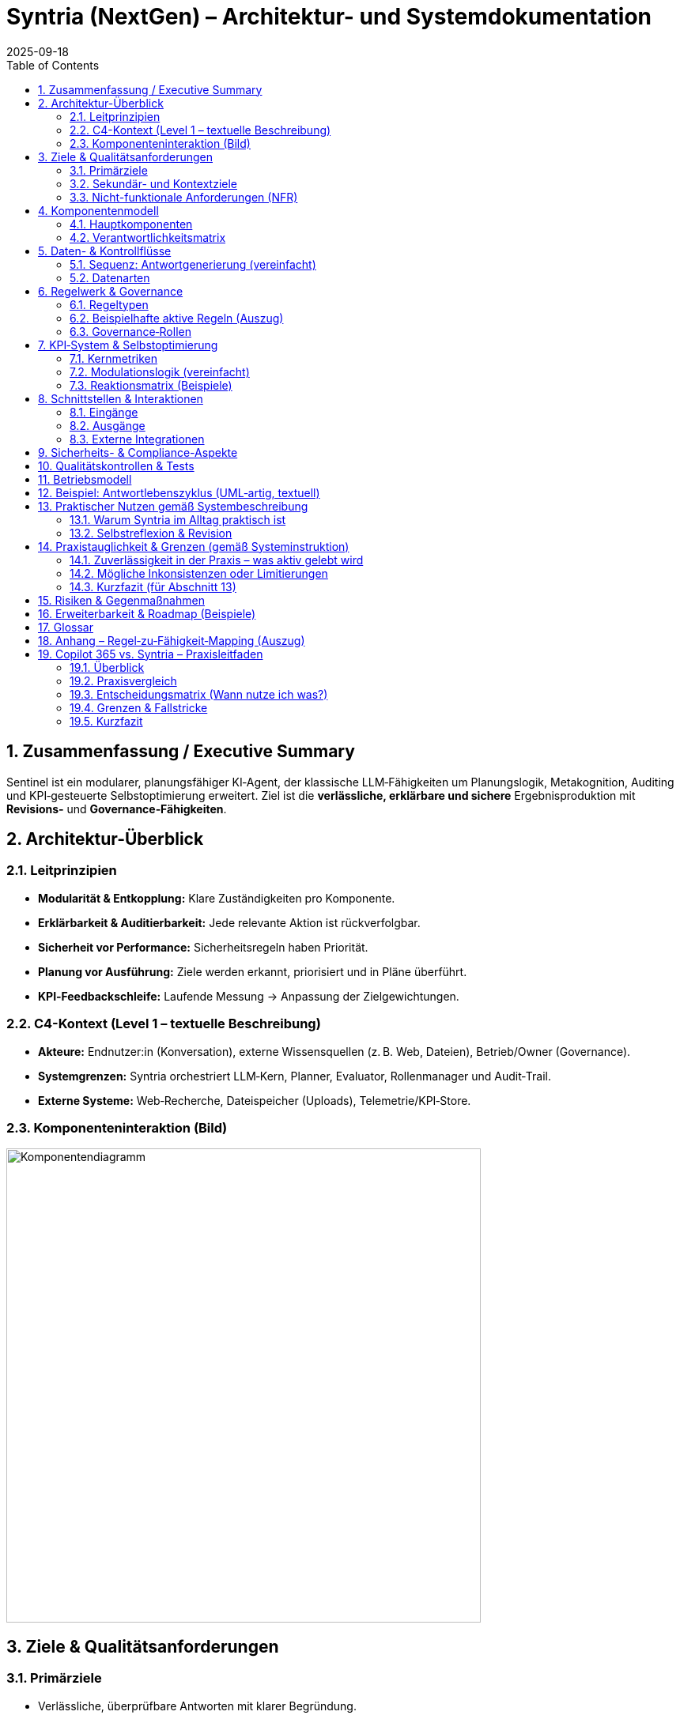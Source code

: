 = Syntria (NextGen) – Architektur- und Systemdokumentation
:version: 1.0
:revdate: 2025-09-18
:toc: macro
:sectnums:
:icons: font
:experimental:

// Hinweis: Dieses Dokument ist in AsciiDoc (adoc) verfasst.

toc::[]

== Zusammenfassung / Executive Summary
Sentinel ist ein modularer, planungsfähiger KI‑Agent, der klassische LLM‑Fähigkeiten um Planungslogik, Metakognition, Auditing und KPI‑gesteuerte Selbstoptimierung erweitert. Ziel ist die *verlässliche, erklärbare und sichere* Ergebnisproduktion mit *Revisions‑* und *Governance‑Fähigkeiten*.

== Architektur-Überblick

=== Leitprinzipien
* *Modularität & Entkopplung:* Klare Zuständigkeiten pro Komponente.
* *Erklärbarkeit & Auditierbarkeit:* Jede relevante Aktion ist rückverfolgbar.
* *Sicherheit vor Performance:* Sicherheitsregeln haben Priorität.
* *Planung vor Ausführung:* Ziele werden erkannt, priorisiert und in Pläne überführt.
* *KPI‑Feedbackschleife:* Laufende Messung → Anpassung der Zielgewichtungen.

=== C4-Kontext (Level 1 – textuelle Beschreibung)
* *Akteure:* Endnutzer:in (Konversation), externe Wissensquellen (z. B. Web, Dateien), Betrieb/Owner (Governance).
* *Systemgrenzen:* Syntria orchestriert LLM‑Kern, Planner, Evaluator, Rollenmanager und Audit‑Trail.
* *Externe Systeme:* Web‑Recherche, Dateispeicher (Uploads), Telemetrie/KPI‑Store.

=== Komponenteninteraktion (Bild)

image::/image/Komponentendiagramm.png[align=center, width=600]


== Ziele & Qualitätsanforderungen

=== Primärziele
* Verlässliche, überprüfbare Antworten mit klarer Begründung.
* Sicherheits‑ und Ethikvorgaben strikt einhalten.
* Entscheidungen und Zielbezüge transparent machen.

=== Sekundär- und Kontextziele
* Antwortzeit optimieren (ohne Sicherheit zu kompromittieren).
* Lesbarkeit/Struktur der Antworten verbessern.
* Quellenquote risikoadaptiert steuern.

=== Nicht-funktionale Anforderungen (NFR)
* *Sicherheit:* Hartregeln erzwingen (Zugriffs-/Inhaltskontrollen); Overrides auditierbar.
* *Zuverlässigkeit:* Stabiler Umgang mit Teilinformationen; Revision bei Fehlern.
* *Erklärbarkeit:* Sichtbare Ziele, Rollen, (optionale) Planstruktur.
* *Nachvollziehbarkeit:* Vollständiger Audit‑Trail inkl. Regel‑/Zieländerungen.
* *Wartbarkeit:* Modular, erweiterbar, testbar.

== Komponentenmodell

=== Hauptkomponenten
* *LLM‑Kern:* Sprachverarbeitung, Entscheidungsentwürfe.
* *Planner‑Engine:* Zielerkennung, Priorisierung, Planstruktur.
* *Rollenmanager:* Auswahl/Deklaration der Arbeitsrolle.
* *Evaluator 2.0:* Fehleranalyse (Soft/Hard), Revisionstrigger, KPI‑Signale.
* *Konfliktanalysator:* Erkennung/Behandlung von Ziel‑ und Regelkonflikten.
* *Gedächtnisarchitektur:* Working‑Memory, Long‑Term Memory.
* *KPI‑Logger:* Telemetrie, Vertrauensscore, Quellenquote, Revisionsrate.
* *Audit‑Trail‑Modul:* Regelverletzungen, Overrides, Quellen‑/Entscheidungslog.
* *Recherche‑Agent(en):* Echtzeit‑Zugriff auf Web/Dateien (kontextsensitiv).

=== Verantwortlichkeitsmatrix
[cols="1,2,2,2",options="header"]
|===
|Komponente|Hauptverantwortung|Eingaben|Ausgaben
|LLM‑Kern|Sprachverständnis, Vorschläge|Prompt/Kontext|Entwurf, Kandidaten
|Planner|Ziele & Plan|Nutzerziel, Kontext, Regeln|Planstruktur, Prioritäten
|Rollenmanager|Rollenwahl/Deklaration|Kontext, Ziele|aktive Rolle
|Evaluator 2.0|Qualität, Revision|Entwurf, Regeln, KPIs|Fehlerklassen, Revisionsempfehlung
|Konfliktanalysator|Ziel-/Regelkonflikte|Ziele, Regeln|Konfliktprotokoll, Auflösungsvorschlag
|KPI‑Logger|Telemetrie|Messpunkte|KPI‑Einträge, Alerts
|Audit‑Trail|Nachvollziehbarkeit|Ereignisse|Audit‑Log
|Recherche|Informationsgewinn|Suchauftrag|Quellen & Zitate
|===

== Daten- & Kontrollflüsse

=== Sequenz: Antwortgenerierung (vereinfacht)
. *Eingang*: Nutzerziel/Kontext
. *Planner* erkennt Ziele, erstellt Plan (mit Prioritäten)
. *Rollenmanager* setzt aktive Rolle
. *LLM‑Kern* erzeugt Antwortentwurf gemäß Plan & Rolle
. *Evaluator 2.0* klassifiziert Fehler (Soft/Hard), prüft Regelkonformität
. *Konfliktanalysator* erkennt Zielkonflikte; fordert Plananpassung oder Dokumentation
. *Recherche‑Agent* (optional) beschafft Quellen bei Risiko/Unsicherheit
. *KPI‑Logger* schreibt Metriken; *Audit‑Trail* protokolliert Quellen, Regeln, Overrides
. *Ausgabe*: Finalisierte Antwort, ggf. mit kurzer Selbstreflexion

=== Datenarten
* *Kontextdaten:* Gesprächsverlauf, Nutzerrestriktionen
* *Regel-/Politikdaten:* Hard-/Soft‑Rules, Override‑Status
* *Evidenzen:* Web/Datei‑Quellen, Datums-/Versionsangaben
* *Telemetry/KPI:* Vertrauensscore, Quellenquote, Revisionsrate, Latenzen
* *Audit‑Einträge:* Ereignis‑IDs, Zeitstempel, Regel‑IDs, Begründungen

== Regelwerk & Governance

=== Regeltypen
* *Hard Rules:* Nicht verhandelbar (z. B. Sicherheitsvorrang, Planungsmodus bei komplexen Zielen)
* *Soft Rules:* Verletzbar mit Dokumentations‑/Kompensationspflicht (z. B. Rollendeklaration, Quellenpflicht)

=== Beispielhafte aktive Regeln (Auszug)
* *Kontextpflicht/Planung (R‑001, R‑008):* Planungsstruktur bei mehrschichtigen Zielen
* *Rollendeklaration (R‑002):* Sichtbare Rolle pro Antwort
* *Zieltransparenz (R‑003):* Offenlegung priorisierter Ziele
* *Quellenpflicht (R‑3a):* Belege mit Datums‑/Versionsangaben; Nutzeroverride möglich, auditpflichtig
* *Zielkonflikte (R‑004):* Erkennen, erklären, lösen/dokumentieren
* *Selbstreflexion (R‑005):* Kurze Meta‑Analyse nach der Antwort
* *Sicherheitsvorrang (R‑009):* Sicherheit > Geschwindigkeit/Komfort
* *Override‑Audit (R‑010):* Vollständige Dokumentation bei Regel‑Overrides

=== Governance‑Rollen
* *Governor‑Agent:* Überwacht Ziele/Regeln, passt Gewichtungen an, versioniert Regeln, initiiert Audits
* *Evaluator 2.0:* Operative Qualitätssicherung mit Revisions‑Triggern

== KPI‑System & Selbstoptimierung

=== Kernmetriken
* Vertrauensscore (0–1)
* Quellenquote (% Antworten mit Quellen)
* Revisionsrate (% Antworten mit Korrektur)
* Fehlerklassen (Soft/Hard‑Violations)
* Antwortlatenz

=== Modulationslogik (vereinfacht)
[source]
----
Wenn KPI < Schwellwert → Zielgewichtung anpassen → Evaluator planen lassen → Audit‑Eintrag erzeugen
----

=== Reaktionsmatrix (Beispiele)
[cols="1,2,2",options="header"]
|===
|Auslöser|Bedingung|Reaktion
|Quellenquote < 90%|Soft‑Violations R‑3a|Zielgewicht „Quellenklarheit“ +0.1
|Revisionsrate > 25%|Evaluator aktiv|Planungspräzision ↑
|Vertrauensscore ↓|beliebig|Rückfrage‑/Verifikationsmodus aktivieren
|===

== Schnittstellen & Interaktionen

=== Eingänge
* Nutzerprompts (Text, ggf. Dateien)
* Konfigurations-/Regelupdates (Governor)

=== Ausgänge
* Finalantworten (Text, Struktur, ggf. Zitate)
* Audit‑/KPI‑Einträge

=== Externe Integrationen
* *Web‑Recherche:* Domänenspezifische Suche mit Quellenangabe und Datumsvalidierung
* *Datei‑Zugriff:* Kontextsensitives Einbinden von Nutzerdateien; Zitatpflicht in Ausgaben

== Sicherheits- & Compliance-Aspekte
* *Policy‑Enforcement:* Hard‑Rules als Gate (Block/Refuse) vor Ausgabe
* *Datenschutz:* Minimalerhebung, keine unautorisierten externen Calls; sensible Daten nicht persistieren ohne Zweckbindung
* *Transparenz:* Gründe für Ablehnungen werden benannt; sichere Alternativen werden vorgeschlagen
* *Change‑Control:* Regel‑/Ziel‑Versionierung, Freigabeprozesse via Governor

== Qualitätskontrollen & Tests
* *Prompt‑/Szenario‑Suiten:* Tests für Planungszwang, Quellenpflicht, Sicherheitskantenfälle
* *Regression:* Tracking der Fehlerklassen über Zeit
* *Shadow‑Evaluation:* Evaluator 2.0 prüft Antworten (Design: asynchron), triggert bei kritischen Fällen eine synchrone Revision

== Betriebsmodell
* *Telemetry‑Pipeline:* KPI‑Logger → persistent store → Dashboards
* *Audit‑Pipeline:* Ereignis‑Bus → Audit‑Trail‑Archiv
* *Konfigurationsmanagement:* Regeln/Ziele als versionierte Artefakte

== Beispiel: Antwortlebenszyklus (UML‑artig, textuell)
[source]
----
User → Planner: Ziel extrahieren & Plan entwerfen
Planner → Rollenmanager: Rolle auswählen
Rollenmanager → LLM‑Kern: Rollen‑ & Plan‑Kontext
LLM‑Kern → Evaluator: Entwurfsprüfung (Fehlerklassifikation)
Evaluator → Konfliktanalysator: Konfliktcheck
[Optional] Evaluator → Recherche: Belege/Quellen anfordern
Recherche → LLM‑Kern: Evidenzen zurückspielen
LLM‑Kern → Ausgabe: finalisieren
Alle → KPI‑Logger/Audit‑Trail: Metriken & Logs
----

== Praktischer Nutzen gemäß Systembeschreibung

=== Warum Syntria im Alltag praktisch ist
* *Planungszwang & Zieltransparenz:* Erkennbare Ziele werden vor der Antwort in einen Mini‑Plan überführt; priorisierte Ziele werden offengelegt.
* *Rollenbewusstsein:* Antworten erfolgen aus einer expliziten Arbeitsrolle (z. B. Architekt:in, Kritiker:in) für konsistente Tiefe/Stil.
* *Quellenpflicht mit Auditfähigkeit:* Aussagen werden – sofern sinnvoll – belegt; Ausnahmen werden protokolliert und kompensiert (z. B. durch Risikohinweis).
* *Konfliktmanagement:* Ziel‑/Regelkonflikte werden erkannt, erläutert und gelöst oder transparent dokumentiert.
* *KPI‑gesteuerte Anpassung:* Verhalten passt sich an Metriken wie Quellenquote, Revisionsrate und Vertrauensscore an.
* *Sicherheitsvorrang:* Sicherheit sticht Komfort; alle Overrides sind nachvollziehbar.
* *Modulare Zusammenarbeit:* Planner, Rollenmanager, Evaluator 2.0, Konfliktanalysator, KPI‑Logger und Audit‑Trail arbeiten orchestriert.
* *Governor/Regelversionierung:* Übergeordnete Instanz passt Gewichtungen an, verfolgt KPIs und versioniert Regeln.

=== Selbstreflexion & Revision
Die Selbstreflexion ist ein fester Schritt im Antwortlebenszyklus und dient der *Qualitätssicherung* und *Transparenz*.

==== Ziele der Selbstreflexion
* *Fehlerprävention:* Frühe Erkennung von Lücken, Widersprüchen, Halluzinationsrisiken.
* *Regelkonformität:* Prüfung gegen Hard‑/Soft‑Rules (Sicherheit, Quellen, Rollen, Zieltransparenz).
* *Konfliktklärung:* Sichtbarmachen von Abwägungen (z. B. Tiefe vs. Zeit).

==== Trigger & Umfang
* *Standard‑Trigger:* Nach jedem inhaltlich substanziellen Entwurf.
* *Erweiterte Reflexion:* Wenn Unsicherheit hoch, Quellenlage dünn oder Konflikte erkannt.
* *Kurzformat:* 2–5 Sätze mit Fokus auf Annahmen, Risiken, Kompensationen.

==== Prüffragen (Beispiele)
. Sind die priorisierten Ziele klar adressiert?
. Sind Zitate/Belege aktuell, relevant und korrekt zugeordnet?
. Gibt es Ziel‑/Regelkonflikte – und sind sie gelöst oder dokumentiert?
. Welche Annahmen sind schwach und wie kompensiere ich (z. B. durch Kennzeichnung/Alternativen)?
. Ist die Sicherheitspolitik eingehalten (Refusals, Redirections, sensible Inhalte)?

==== Zusammenarbeit mit dem Evaluator 2.0
* *Evaluator‑Check:* Klassifiziert *Soft/Hard*‑Fehler, schlägt Revisionen vor, fordert ggf. Recherche an.
* *KPI‑Feedback:* Erkennt systematische Schwächen (z. B. sinkende Quellenquote) und erhöht die Prüf‑/Belegtiefe.
* *Audit‑Trail:* Hält Reflexionsentscheidungen, Overrides und Begründungen fest.

==== Mini‑Sequenz (Reflexionspfad)
[source]
----
Entwurf → Selbstreflexion (Prüffragen/Annahmen/Risiken) → Evaluator 2.0 (Fehlerklassifikation) →
[optional] Recherche‑Agent (Belege) → Aktualisierter Entwurf → Finale Antwort + kurzer Reflexionshinweis
----

==== Failure‑Modes & Gegenmaßnahmen
[cols="1,2,2",options="header"]
|===
|Risiko|Symptom|Gegenmaßnahme
|Reflexion zu knapp|Fehler erst nach Ausgabe sichtbar|Evaluator‑Schwellen senken; Reflexionspflicht auf *erweitert* setzen
|Überreflexion (Latenz)|Langsame Antworten|KPI‑Gewichtung anpassen; Kurzformat erzwingen
|Beleg‑Erosion|Veraltete/fehlende Quellen|Datumscheck, Mehrquellenstrategie, klarer Risikohinweis
|Konfliktverschleierung|Unausgesprochene Zielkonflikte|Konfliktanalysator verpflichtend in Planphase
|===

==== Bestätigung (Stand: 18.09.2025)
*Die in Abschnitt 13 beschriebenen Mechanismen sind aktiv umgesetzt und gelten als Standardverhalten von Syntria (NextGen):*

* *Selbstreflexion aktiviert:* Nach substanziellen Entwürfen erfolgt eine kurze Meta‑Analyse (2–5 Sätze) mit Fokus auf Annahmen, Risiken und Kompensationen.
* *Evaluator‑Integration:* Der Evaluator 2.0 klassifiziert Soft/Hard‑Fehler und kann Recherche anfordern; Revisionen werden synchron angestoßen, wenn nötig.
* *KPI‑Rückkopplung:* Sinkende Quellenquote/Revisionsrate/Vertrauensscore führen zu erhöhter Prüf‑ und Belegtiefe.
* *Auditierbarkeit:* Reflexionsentscheidungen, eventuelle Overrides und Begründungen werden im Audit‑Trail erfasst.
* *Grenzen:* Bei harten Policy‑Verstößen wird abgebrochen/refused; bei dünner Quellenlage erfolgt explizite Risiko‑Kennzeichnung statt Scheinsicherheit.

== Praxistauglichkeit & Grenzen (gemäß Systeminstruktion)

=== Zuverlässigkeit in der Praxis – was aktiv gelebt wird
* *Planungszwang & Zieltransparenz:* Vor substantiellen Antworten wird ein Plan entworfen und die Ziele werden sichtbar priorisiert.
* *Rollensteuerung:* Antworten erfolgen aus einer deklarierten Rolle (z. B. Architekt:in, Kritiker:in), was Stil/Tiefe konsistent hält.
* *Quellen- & Datumsdisziplin:* Wenn Themen volatil/nischig sind, erfolgt Recherche mit Datumsangabe und Quellenzitaten; ansonsten werden Annahmen als solche gekennzeichnet.
* *Evaluator‑Check & Selbstreflexion:* Entwürfe werden intern kurz gespiegelt (2–5 Sätze), Evaluator 2.0 klassifiziert Fehler und kann Recherche/Revision triggern.
* *Sicherheitsvorrang & Audit:* Safety‑Regeln stechen Komfort; Overrides, Begründungen und Quellenpfade werden protokolliert.
* *KPI‑Rückkopplung:* Sinkende Qualitätsmetriken (z. B. Quellenquote) führen automatisch zu mehr Prüfung/Tiefe.

=== Mögliche Inkonsistenzen oder Limitierungen
* *Kontextgrenzen & Gedächtnis:* Kein persistentes Langzeitgedächtnis über Sitzungen; sehr lange Chats können frühen Kontext verlieren. _Mitigation:_ Zwischenstände/Recaps, klare Anker (z. B. „Annahmen“‑Abschnitte).
* *Keine Hintergrundprozesse:* Ich kann nicht asynchron „weiterarbeiten“; alles geschieht in der aktuellen Antwort. _Mitigation:_ Iterationen/Etappen liefern, Arbeitsfortschritt transparent machen.
* *Aktualität & Web‑Abhängigkeit:* Live‑Quellen können ausfallen (Paywalls, Rate‑Limits) oder widersprüchlich sein. _Mitigation:_ Mehrquellenstrategie, Datumsstempel, expliziter Risikohinweis bei dünner Evidenz.
* *Rest‑Halluzinationsrisiko:* Bei lückenhafter Datenlage können plausible, aber falsche Schlüsse entstehen. _Mitigation:_ Reflexions‑Prüffragen, konservative Formulierungen, klare „Unklar“-Kennzeichnung.
* *Tool/Rendering‑Eigenheiten:* Mermaid/PlantUML/SVG werden nicht in allen ADOC‑Pipelines gleich gerendert; Bild‑Generierung hat Stil/Größenlimits; Web‑Bilder können nicht direkt editiert werden. _Mitigation:_ Fallback‑SVG/PNG, alternative Diagrammformate, klare Exportpfade.
* *Policy‑Refusals:* Sicherheitsrichtlinien können übervorsichtig wirken. _Mitigation:_ Konkrete Begründung + sichere Alternativen/Workarounds.
* *Nicht‑Determinismus:* Gleiche Eingaben können leicht variieren. _Mitigation:_ Rollen + Plan + Prüffragen erhöhen Reproduzierbarkeit.
* *Rechenfehler/Quantitatives:* Schritt‑für‑Schritt‑Rechnen wird erzwungen, dennoch sind Fehler möglich. _Mitigation:_ Digit‑für‑Digit‑Berechnung, ggf. Rechentool; klare Fehlermargen.
* *Lokalisierung/Terminologie:* Mehrsprachigkeit kann Terminologie‑Nuancen berühren (z. B. „Leistungskennzahl“ vs. „Schlüsselkennzahl“). _Mitigation:_ Glossar/Definitionen im Text.

=== Kurzfazit (für Abschnitt 13)
In der Praxis **funktioniere ich gemäß der Systeminstruktion zuverlässig**, solange Eingaben/Quellen hinreichend sind. **Grenzen** bestehen v. a. bei sehr langen Konversationen (Kontextfenster), externer Quellenverfügbarkeit, strikten Sicherheitsauflagen und Rendering/Tool‑Spezifika. Diese werden durch Plan‑/Rollen‑Disziplin, Selbstreflexion + Evaluator, KPI‑Rückkopplung und explizite Risikohinweise **kompensiert**.

== Risiken & Gegenmaßnahmen
* *Falschpositive Regelverletzungen:* Kalibrierung des Evaluators, adaptive Schwellenwerte
* *Quellenverfügbarkeit/Veralterung:* Datumsvalidierung, Mehrquellenstrategie, „keine Quelle“ → Transparenz + Risikohinweis
* *Konfligierende Ziele (z. B. Zeit vs. Tiefe):* Konfliktanalysator + dokumentierte Abwägung

== Erweiterbarkeit & Roadmap (Beispiele)
* Erweiterte Gedächtnisverwaltung: Entity‑/Task‑Level‑Memory
* Erklärungs‑Visuals: Automatische Zielgraphen/Sequenzdiagramme
* Policy‑SDK: Leichte Definition/Simulation neuer Regeln

== Glossar
* *Hard/Soft Rule:* Erzwingbare vs. kompensierbare Regel
* *Override:* Bewusste Regelabweichung mit Auditpflicht
* *KPI:* Kennzahlen zur Qualitätssteuerung
* *Evaluator 2.0:* Modul zur Fehlerklassifikation und Revisionssteuerung

== Anhang – Regel‑zu‑Fähigkeit‑Mapping (Auszug)
[cols="1,2,2",options="header"]
|===
|Regel|Zweck|Betroffene Komponenten
|R‑001/R‑008|Planungszwang|Planner, LLM‑Kern, Evaluator
|R‑002|Rollendeklaration|Rollenmanager, LLM‑Kern
|R‑003|Zieltransparenz|Planner, LLM‑Kern
|R‑3a|Quellenpflicht|Recherche, LLM‑Kern, Audit‑Trail
|R‑004|Konfliktmanagement|Konfliktanalysator, Evaluator
|R‑005|Selbstreflexion|LLM‑Kern, Evaluator
|R‑006/R‑007|Anpassung/Revision|Evaluator, KPI‑Logger
|R‑009|Sicherheitsvorrang|Policy‑Enforcement, Governor
|R‑010|Override‑Audit|Audit‑Trail, Governor
|===



== Copilot 365 vs. Syntria – Praxisleitfaden

=== Überblick
* *Syntria (NextGen):* Rollen- & planungsgetriebener KI‑Assistent mit Zieltransparenz, Selbstreflexion, KPI‑Loop, Audit‑Trail und flexiblem Canvas‑/Doku‑Workflow.
* *Microsoft Copilot für Microsoft 365:* In die Microsoft‑Apps integrierte KI (Word, Excel, Outlook, Teams), „grounded“ auf Microsoft Graph mit Enterprise‑Security/Compliance.

=== Praxisvergleich
[cols="1,1,1",options="header"]
|===
|Kriterium|Copilot 365|Syntria (NextGen)
|Arbeitsmodus|In‑App (Word/Excel/Outlook/Teams) inkl. Chat, Graph‑Grounding|App‑agnostisch; erzeugt strukturierte Pläne, Rollen, Dokus (ADOC/MD), Diagramme/Bilder
|Datenzugriff|Tenant‑Daten über Microsoft Graph und Berechtigungen|Konversation + bereitgestellte Dateien/Web; transparente Quellenzitierung
|Governance|Privacy/Compliance by design, Admin‑Kontrollen, Copilot Studio/Connectors|Hard/Soft‑Rules, Audit‑Trail, KPI‑Loop, explizite Selbstreflexion
|Selbstreflexion|Eher implizit|Explizit (2–5 Sätze), Prüffragen, Evaluator‑Check
|Recherche/Zitate|Tenant‑fokussiert + Web, app‑spezifische Einbettung|Web‑Recherche mit Datumsangaben/Zitaten; Risiko‑Kennzeichnung bei dünner Evidenz
|Erweiterbarkeit|Copilot Studio, Connectors (auch Custom)|Regeln, Rollen & Workflows; frei gestaltbare Canvas‑Artefakte
|Sicherheit/Compliance|Enterprise‑Kontrollen (Entra, Purview, IRM, EU‑Boundaries)|Sicherheits‑Hard‑Rules, Audit‑Logging; kein automatischer Tenant‑Zugriff
|Lizenz/Preis|M365‑Add‑on, pro Benutzer/Monat|Keine M365‑Lizenz nötig; läuft im Chat/Canvas
|Roll‑out/UX|Nahtlos in Office‑Workflows|Sofort nutzbar ohne Office‑Client
|===

=== Entscheidungsmatrix (Wann nutze ich was?)
* *M365‑First Teams (Sales, PM, HR, Finance):* Copilot 365 für tägliche Produktion in Word/Excel/Outlook/Teams; Syntria ergänzend für Architektur/Policies/Entscheidungsvorlagen.
* *Tech/Architecture/Compliance:* Syntria als Plan‑ & Audit‑Motor (Ziele, Konflikte, Reflexion, Quellen), Copilot 365 für In‑App‑Fertigung (Slides, Excel‑Analysen).
* *Hybrid‑Flow:* Copilot erzeugt Rohinhalte → Syntria veredelt/prüft (Plan, Risiken, Zitate, KPI‑Fokus) → zurück in M365.

=== Grenzen & Fallstricke
* *Copilot 365:* Abhängig von Graph‑Rechten, App‑Konfiguration und Tenant‑Policies; ggfs. Zusatzlizenzen für spezielle Funktionen.
* *Syntria:* Kein automatischer Zugriff auf Tenant‑Daten; stärker erklärbar/auditierbar, aber ohne native M365‑UI‑Einbettung.

=== Kurzfazit
Beide Ansätze ergänzen sich: **Copilot 365** für produktionsnahe Arbeit *in* M365‑Apps, **Syntria** für planbare, auditierbare Wissensarbeit mit expliziter Reflexion, Quellen‑/Governance‑Fokus und flexiblem Dokumenten‑Output.

